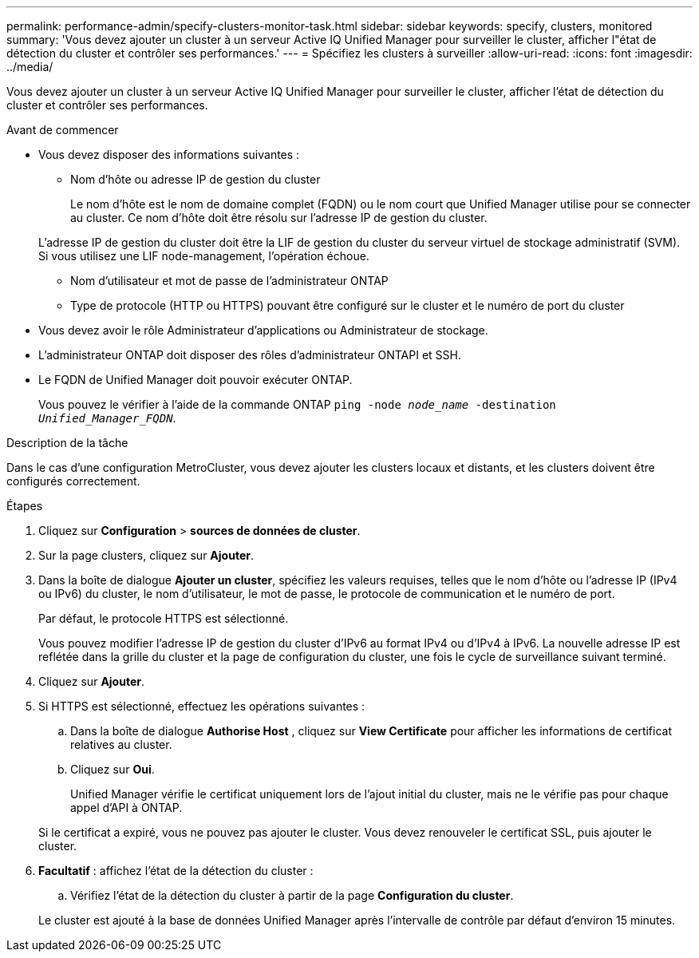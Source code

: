 ---
permalink: performance-admin/specify-clusters-monitor-task.html 
sidebar: sidebar 
keywords: specify, clusters, monitored 
summary: 'Vous devez ajouter un cluster à un serveur Active IQ Unified Manager pour surveiller le cluster, afficher l"état de détection du cluster et contrôler ses performances.' 
---
= Spécifiez les clusters à surveiller
:allow-uri-read: 
:icons: font
:imagesdir: ../media/


[role="lead"]
Vous devez ajouter un cluster à un serveur Active IQ Unified Manager pour surveiller le cluster, afficher l'état de détection du cluster et contrôler ses performances.

.Avant de commencer
* Vous devez disposer des informations suivantes :
+
** Nom d'hôte ou adresse IP de gestion du cluster
+
Le nom d'hôte est le nom de domaine complet (FQDN) ou le nom court que Unified Manager utilise pour se connecter au cluster. Ce nom d'hôte doit être résolu sur l'adresse IP de gestion du cluster.

+
L'adresse IP de gestion du cluster doit être la LIF de gestion du cluster du serveur virtuel de stockage administratif (SVM). Si vous utilisez une LIF node-management, l'opération échoue.

** Nom d'utilisateur et mot de passe de l'administrateur ONTAP
** Type de protocole (HTTP ou HTTPS) pouvant être configuré sur le cluster et le numéro de port du cluster


* Vous devez avoir le rôle Administrateur d'applications ou Administrateur de stockage.
* L'administrateur ONTAP doit disposer des rôles d'administrateur ONTAPI et SSH.
* Le FQDN de Unified Manager doit pouvoir exécuter ONTAP.
+
Vous pouvez le vérifier à l'aide de la commande ONTAP `ping -node _node_name_ -destination _Unified_Manager_FQDN_`.



.Description de la tâche
Dans le cas d'une configuration MetroCluster, vous devez ajouter les clusters locaux et distants, et les clusters doivent être configurés correctement.

.Étapes
. Cliquez sur *Configuration* > *sources de données de cluster*.
. Sur la page clusters, cliquez sur *Ajouter*.
. Dans la boîte de dialogue *Ajouter un cluster*, spécifiez les valeurs requises, telles que le nom d'hôte ou l'adresse IP (IPv4 ou IPv6) du cluster, le nom d'utilisateur, le mot de passe, le protocole de communication et le numéro de port.
+
Par défaut, le protocole HTTPS est sélectionné.

+
Vous pouvez modifier l'adresse IP de gestion du cluster d'IPv6 au format IPv4 ou d'IPv4 à IPv6. La nouvelle adresse IP est reflétée dans la grille du cluster et la page de configuration du cluster, une fois le cycle de surveillance suivant terminé.

. Cliquez sur *Ajouter*.
. Si HTTPS est sélectionné, effectuez les opérations suivantes :
+
.. Dans la boîte de dialogue *Authorise Host* , cliquez sur *View Certificate* pour afficher les informations de certificat relatives au cluster.
.. Cliquez sur *Oui*.
+
Unified Manager vérifie le certificat uniquement lors de l'ajout initial du cluster, mais ne le vérifie pas pour chaque appel d'API à ONTAP.

+
Si le certificat a expiré, vous ne pouvez pas ajouter le cluster. Vous devez renouveler le certificat SSL, puis ajouter le cluster.



. *Facultatif* : affichez l'état de la détection du cluster :
+
.. Vérifiez l'état de la détection du cluster à partir de la page *Configuration du cluster*.


+
Le cluster est ajouté à la base de données Unified Manager après l'intervalle de contrôle par défaut d'environ 15 minutes.


